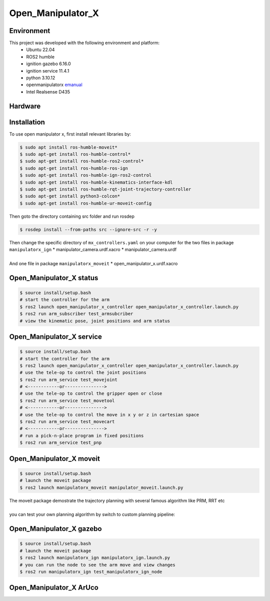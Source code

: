 Open_Manipulator_X
=====

.. _Environment:

Environment
------------

This project was developed with the following environment and platform:
 * Ubuntu              22.04
 * ROS2                humble
 * ignition gazebo     6.16.0
 * ignition service    11.4.1
 * python              3.10.12
 * openmanipulatorx    `emanual <https://emanual.robotis.com/docs/en/platform/openmanipulator_x/overview/>`_
 * Intel Realsense     D435


.. _Hardware:

Hardware
------------
.. image:: images/hardware_architecture.png
   :height: 200px
   :width: 400px
   :alt: custom planning in moveit


.. _installation:

Installation
------------

To use open manipulator x, first install relevant libraries by:

.. code-block:: bash

   $ sudo apt install ros-humble-moveit*
   $ sudo apt-get install ros-humble-control*
   $ sudo apt-get install ros-humble-ros2-control*
   $ sudo apt-get install ros-humble-ros-ign
   $ sudo apt-get install ros-humble-ign-ros2-control
   $ sudo apt-get install ros-humble-kinematics-interface-kdl
   $ sudo apt-get install ros-humble-rqt-joint-trajectory-controller
   $ sudo apt-get install python3-colcon*
   $ sudo apt-get install ros-humble-ur-moveit-config

Then goto the directory containing src folder and run rosdep 

.. code-block:: bash
   
   $ rosdep install --from-paths src --ignore-src -r -y


| Then change the specific directory of ``mx_controllers.yaml`` on your computer for the two files in package ``manipulatorx_ign``
 * manipulator_camera.urdf.xacro
 * manipulator_camera.urdf
|
| And one file in package ``manipulatorx_moveit``
 * open_manipulator_x.urdf.xacro


.. _Open_Manipulator_X status:

Open_Manipulator_X status
----------------
.. code-block:: bash
   
   $ source install/setup.bash
   # start the controller for the arm
   $ ros2 launch open_manipulator_x_controller open_manipulator_x_controller.launch.py 
   $ ros2 run arm_subscriber test_armsubcriber 
   # view the kinematic pose, joint positions and arm status


.. _Open_Manipulator_X service:

Open_Manipulator_X service
----------------
.. code-block:: bash
   
   $ source install/setup.bash
   # start the controller for the arm
   $ ros2 launch open_manipulator_x_controller open_manipulator_x_controller.launch.py 
   # use the tele-op to control the joint positions
   $ ros2 run arm_service test_movejoint
   # <------------or---------------> 
   # use the tele-op to control the gripper open or close
   $ ros2 run arm_service test_movetool 
   # <------------or---------------> 
   # use the tele-op to control the move in x y or z in cartesian space
   $ ros2 run arm_service test_movecart
   # <------------or---------------> 
   # run a pick-n-place program in fixed positions
   $ ros2 run arm_service test_pnp


.. _Open_Manipulator_X moveit:

Open_Manipulator_X moveit
----------------
.. code-block:: bash

   $ source install/setup.bash
   # launch the moveit package
   $ ros2 launch manipulatorx_moveit manipulator_moveit.launch.py

| The moveit package demostrate the trajectory planning with several famous algorithm like PRM, RRT etc
|
| you can test your own planning algorithm by switch to custom planning pipeline: 

.. code-block:: python
   # Planning Configuration
   # planning_pipeline_config = {
   #     "move_group": {
   #         "planning_plugin": "ompl_interface/OMPLPlanner",
   #         "request_adapters": """default_planner_request_adapters/AddTimeOptimalParameterization default_planner_request_adapters/FixWorkspaceBounds default_planner_request_adapters/FixStartStateBounds default_planner_request_adapters/FixStartStateCollision default_planner_request_adapters/FixStartStatePathConstraints""",
   #         "start_state_max_bounds_error": 0.1,
   #     }
   # }
   # ompl_planning_yaml = load_yaml("manipulatorx_moveit", "config/ompl_planning.yaml")
   # planning_pipeline_config["move_group"].update(ompl_planning_yaml)

   # custom planning configuration
   planning_pipeline_config = {
      "move_group": {
         "planning_plugin": "manipulatorx_moveit/ASBRPlanner",
         "start_state_max_bounds_error": 0.1,
      }
   }
   asbr_planning_yaml = load_yaml("manipulatorx_moveit", "config/custom_planning.yaml")
   planning_pipeline_config["move_group"].update(asbr_planning_yaml)

.. image:: images/custom_moveit_planner.png
   :height: 200px
   :width: 400px
   :alt: custom planning in moveit


.. _Open_Manipulator_X gazebo:

Open_Manipulator_X gazebo
----------------
.. code-block:: bash

   $ source install/setup.bash
   # launch the moveit package
   $ ros2 launch manipulatorx_ign manipulatorx_ign.launch.py
   # you can run the node to see the arm move and view changes
   $ ros2 run manipulatorx_ign test_manipulatorx_ign_node 

.. raw:: html

    <video controls>
        <source src="videos/gazebo.webm" type="video/webm">
    </video>


.. _Open_Manipulator_X ArUco:

Open_Manipulator_X ArUco
----------------